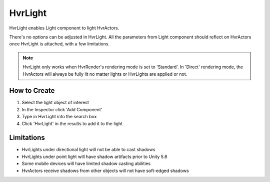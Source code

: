 HvrLight
========

HvrLight enables Light component to light HvrActors.

There's no options can be adjusted in HvrLight. All the parameters from Light component should reflect on HvrActors once HvrLight is attached, with a few limitations.

.. note::
	HvrLight only works when HvrRender's rendering mode is set to 'Standard'. In 'Direct' rendering mode, the HvrActors will always be fully lit no matter lights or HvrLights are applied or not.

How to Create
-------------
1. Select the light object of interest
2. In the Inspector click 'Add Component'
3. Type in HvrLight into the search box
4. Click 'HvrLight' in the results to add it to the light

Limitations
-----------
* HvrLights under directional light will not be able to cast shadows
* HvrLights under point light will have shadow artifacts prior to Unity 5.6
* Some mobile devices will have limited shadow casting abilities
* HvrActors receive shadows from other objects will not have soft-edged shadows